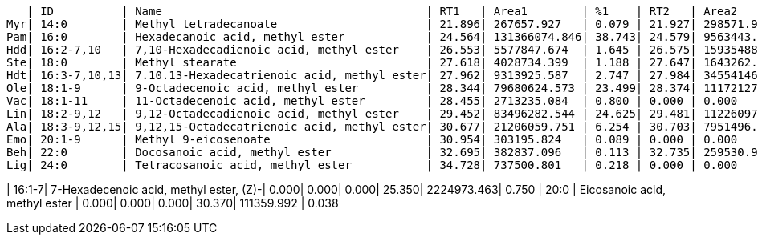    | ID          | Name                                       | RT1   | Area1        | %1    | RT2   | Area2        | %2
Myr| 14:0        | Methyl tetradecanoate                      | 21.896| 267657.927   | 0.079 | 21.927| 298571.967   | 0.101
Pam| 16:0        | Hexadecanoic acid, methyl ester            | 24.564| 131366074.846| 38.743| 24.579| 9563443.634  | 3.225
Hdd| 16:2-7,10   | 7,10-Hexadecadienoic acid, methyl ester    | 26.553| 5577847.674  | 1.645 | 26.575| 15935488.752 | 5.374
Ste| 18:0        | Methyl stearate                            | 27.618| 4028734.399  | 1.188 | 27.647| 1643262.873  | 0.554
Hdt| 16:3-7,10,13| 7.10.13-Hexadecatrienoic acid, methyl ester| 27.962| 9313925.587  | 2.747 | 27.984| 34554146.120 | 11.653
Ole| 18:1-9      | 9-Octadecenoic acid, methyl ester          | 28.344| 79680624.573 | 23.499| 28.374| 111721277.988| 37.677
Vac| 18:1-11     | 11-Octadecenoic acid, methyl ester         | 28.455| 2713235.084  | 0.800 | 0.000 | 0.000        | 0.000
Lin| 18:2-9,12   | 9,12-Octadecadienoic acid, methyl ester    | 29.452| 83496282.544 | 24.625| 29.481| 112260974.388| 37.859
Ala| 18:3-9,12,15| 9,12,15-Octadecatrienoic acid, methyl ester| 30.677| 21206059.751 | 6.254 | 30.703| 7951496.757  | 2.682
Emo| 20:1-9      | Methyl 9-eicosenoate                       | 30.954| 303195.824   | 0.089 | 0.000 | 0.000        | 0.000
Beh| 22:0        | Docosanoic acid, methyl ester              | 32.695| 382837.096   | 0.113 | 32.735| 259530.978   | 0.088
Lig| 24:0        | Tetracosanoic acid, methyl ester           | 34.728| 737500.801   | 0.218 | 0.000 | 0.000        | 0.000

| 16:1-7| 7-Hexadecenoic acid, methyl ester, (Z)-| 0.000| 0.000| 0.000| 25.350| 2224973.463| 0.750
| 20:0  | Eicosanoic acid, methyl ester          | 0.000| 0.000| 0.000| 30.370| 111359.992 | 0.038
